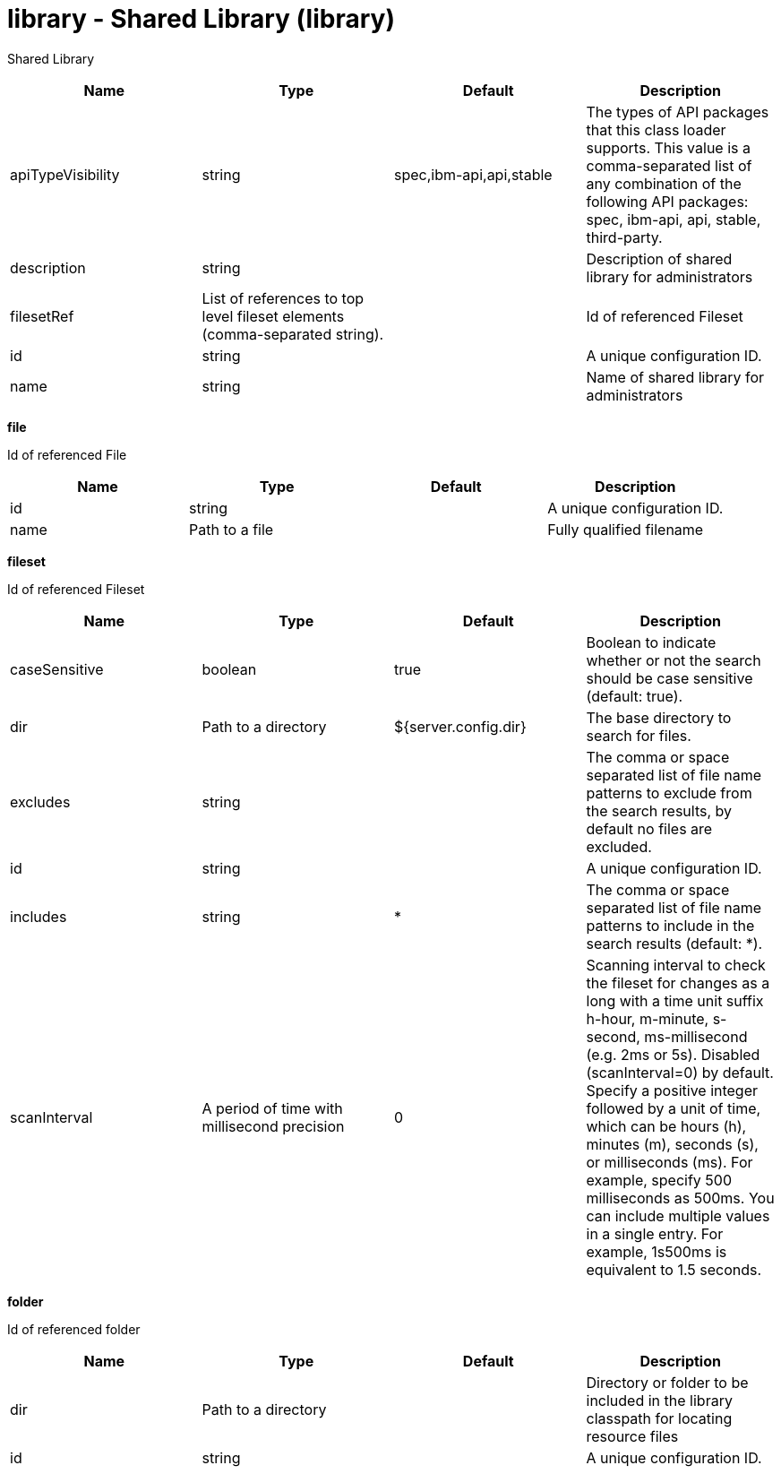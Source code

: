 :page-layout: config
= +library - Shared Library+ (+library+)
:stylesheet: ../config.css
:linkcss: 
:nofooter: 

+Shared Library+

[cols="a,a,a,a",width="100%"]
|===
|Name|Type|Default|Description

|+apiTypeVisibility+

|string

|+spec,ibm-api,api,stable+

|+The types of API packages that this class loader supports. This value is a comma-separated list of any combination of the following API packages: spec, ibm-api, api, stable, third-party.+

|+description+

|string

|

|+Description of shared library for administrators+

|+filesetRef+

|List of references to top level fileset elements (comma-separated string).

|

|+Id of referenced Fileset+

|+id+

|string

|

|+A unique configuration ID.+

|+name+

|string

|

|+Name of shared library for administrators+
|===
[#+file+]*file*

+Id of referenced File+


[cols="a,a,a,a",width="100%"]
|===
|Name|Type|Default|Description

|+id+

|string

|

|+A unique configuration ID.+

|+name+

|Path to a file

|

|+Fully qualified filename+
|===
[#+fileset+]*fileset*

+Id of referenced Fileset+


[cols="a,a,a,a",width="100%"]
|===
|Name|Type|Default|Description

|+caseSensitive+

|boolean

|+true+

|+Boolean to indicate whether or not the search should be case sensitive (default: true).+

|+dir+

|Path to a directory

|+${server.config.dir}+

|+The base directory to search for files.+

|+excludes+

|string

|

|+The comma or space separated list of file name patterns to exclude from the search results, by default no files are excluded.+

|+id+

|string

|

|+A unique configuration ID.+

|+includes+

|string

|+*+

|+The comma or space separated list of file name patterns to include in the search results (default: *).+

|+scanInterval+

|A period of time with millisecond precision

|+0+

|+Scanning interval to check the fileset for changes as a long with a time unit suffix h-hour, m-minute, s-second, ms-millisecond (e.g. 2ms or 5s). Disabled (scanInterval=0) by default. Specify a positive integer followed by a unit of time, which can be hours (h), minutes (m), seconds (s), or milliseconds (ms). For example, specify 500 milliseconds as 500ms. You can include multiple values in a single entry. For example, 1s500ms is equivalent to 1.5 seconds.+
|===
[#+folder+]*folder*

+Id of referenced folder+


[cols="a,a,a,a",width="100%"]
|===
|Name|Type|Default|Description

|+dir+

|Path to a directory

|

|+Directory or folder to be included in the library classpath for locating resource files+

|+id+

|string

|

|+A unique configuration ID.+
|===
